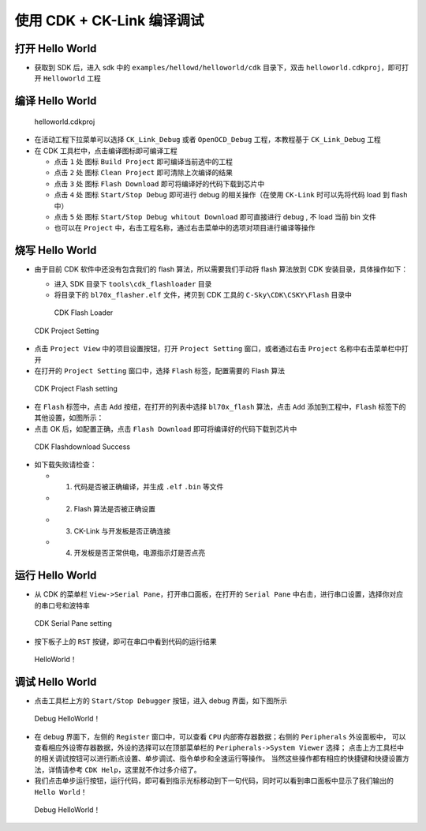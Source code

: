 使用 CDK + CK-Link 编译调试
=============================


打开 Hello World
------------------------------

-  获取到 SDK 后，进入 sdk 中的 ``examples/hellowd/helloworld/cdk`` 目录下，双击 ``helloworld.cdkproj``，即可打开 ``Helloworld`` 工程

编译 Hello World
------------------------------

.. figure:: img/cdk1.png
   :alt:

   helloworld.cdkproj

-  在活动工程下拉菜单可以选择 ``CK_Link_Debug`` 或者 ``OpenOCD_Debug`` 工程，本教程基于 ``CK_Link_Debug`` 工程

-  在 CDK 工具栏中，点击编译图标即可编译工程

   -  点击 ``1`` 处 图标 ``Build Project`` 即可编译当前选中的工程
   -  点击 ``2`` 处 图标 ``Clean Project`` 即可清除上次编译的结果
   -  点击 ``3`` 处 图标 ``Flash Download`` 即可将编译好的代码下载到芯片中
   -  点击 ``4`` 处 图标 ``Start/Stop Debug`` 即可进行 debug 的相关操作（在使用 ``CK-Link`` 时可以先将代码 load 到 flash 中）
   -  点击 ``5`` 处 图标 ``Start/Stop Debug whitout Download`` 即可直接进行 debug , 不 load 当前 bin 文件
   -  也可以在 ``Project`` 中，右击工程名称，通过右击菜单中的选项对项目进行编译等操作


烧写 Hello World
----------------------------

-  由于目前 CDK 软件中还没有包含我们的 flash 算法，所以需要我们手动将 flash 算法放到 CDK 安装目录，具体操作如下：

   -  进入 SDK 目录下 ``tools\cdk_flashloader`` 目录
   -  将目录下的 ``bl70x_flasher.elf`` 文件，拷贝到 CDK 工具的 ``C-Sky\CDK\CSKY\Flash`` 目录中

   .. figure:: img/cdk7.png
      :alt:

      CDK Flash Loader



.. figure:: img/cdk8.png
   :alt:

   CDK Project Setting

-  点击 ``Project View`` 中的项目设置按钮，打开 ``Project Setting`` 窗口，或者通过右击 ``Project`` 名称中右击菜单栏中打开

- 在打开的 ``Project Setting`` 窗口中，选择 ``Flash`` 标签，配置需要的 Flash 算法

.. figure:: img/cdk9.png
   :alt:

   CDK Project Flash setting

-  在 ``Flash`` 标签中，点击 ``Add`` 按纽，在打开的列表中选择 ``bl70x_flash`` 算法，点击 ``Add`` 添加到工程中，``Flash`` 标签下的其他设置，如图所示：

-  点击 OK 后，如配置正确，点击 ``Flash Download`` 即可将编译好的代码下载到芯片中


.. figure:: img/cdk5.png
   :alt:

   CDK Flashdownload Success

-  如下载失败请检查：

   -  1. 代码是否被正确编译，并生成 ``.elf`` ``.bin`` 等文件
   -  2. Flash 算法是否被正确设置
   -  3. CK-Link 与开发板是否正确连接
   -  4. 开发板是否正常供电，电源指示灯是否点亮

运行 Hello World
----------------------------

-  从 CDK 的菜单栏 ``View->Serial Pane``，打开串口面板，在打开的 ``Serial Pane`` 中右击，进行串口设置，选择你对应的串口号和波特率

.. figure:: img/cdk4.png
.. figure:: img/cdk3.png
   :alt:

   CDK Serial Pane setting

-  按下板子上的 ``RST`` 按键，即可在串口中看到代码的运行结果

.. figure:: img/cdk6.png
   :alt:

   HelloWorld！


调试 Hello World
----------------------------

-  点击工具栏上方的 ``Start/Stop Debugger`` 按钮，进入 debug 界面，如下图所示

.. figure:: img/cdk10.png
   :alt:

   Debug HelloWorld！

-  在 debug 界面下，左侧的 ``Register`` 窗口中，可以查看 ``CPU`` 内部寄存器数据；右侧的 ``Peripherals`` 外设面板中，
   可以查看相应外设寄存器数据，外设的选择可以在顶部菜单栏的 ``Peripherals->System Viewer`` 选择；
   点击上方工具栏中的相关调试按钮可以进行断点设置、单步调试、指令单步和全速运行等操作。
   当然这些操作都有相应的快捷键和快捷设置方法，详情请参考 ``CDK Help``，这里就不作过多介绍了。

-  我们点击单步运行按钮，运行代码，即可看到指示光标移动到下一句代码，同时可以看到串口面板中显示了我们输出的 ``Hello World！``

.. figure:: img/cdk11.png
   :alt:

   Debug HelloWorld！

